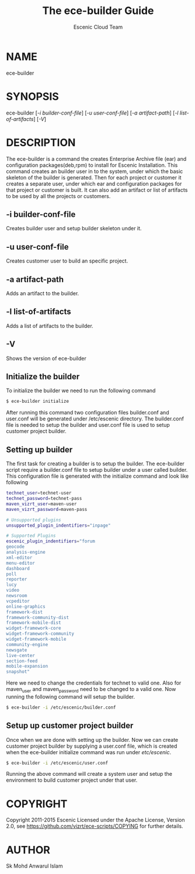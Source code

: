 #+TITLE: The ece-builder Guide
#+AUTHOR: Escenic Cloud Team

* NAME
ece-builder

* SYNOPSIS
ece-builder [[[-i builder-conf-file]]] [[[-u user-conf-file]]] [[[-a artifact-path]]] [[[-l list-of-artifacts]]]  [[[-V]]]

* DESCRIPTION
The ece-builder is a command the creates Enterprise Archive file (ear)  and configuration packages(deb,rpm)
to install for Escenic Installation. This command creates an builder user in to the system,
under which the basic skeleton of the builder is generated. Then for each project or customer it
creates a separate user, under which ear and configuration packages for that project or customer is built.
It can also add an artifact or list of artifacts to be used by all the projects or customers.

** -i builder-conf-file
Creates builder user and setup builder skeleton under it.

** -u user-conf-file
Creates customer user to build an specific project.

** -a  artifact-path
Adds an artifact to the builder.

** -l list-of-artifacts
Adds a list of artifacts to the builder.

** -V
Shows the version of ece-builder

** Initialize the builder
To initialize the builder we need to run the following command
#+BEGIN_SRC sh
$ ece-builder initialize
#+END_SRC
After running this command two configuration files builder.conf and user.conf will be
generated under /etc/escenic directory. The builder.conf file is needed to setup the builder
and user.conf file is used to setup customer project builder.

** Setting up builder
The first task for creating a builder is to setup the builder.
The ece-builder script require a builder.conf file to setup builder under a user called builder.
This configuration file is generated with the initialize command and look like following

#+BEGIN_SRC sh
technet_user=technet-user
technet_password=technet-pass
maven_vizrt_user=maven-user
maven_vizrt_password=maven-pass

# Unsupported plugins
unsupported_plugin_indentifiers="inpage"

# Supported Plugins
escenic_plugin_indentifiers="forum
geocode
analysis-engine
xml-editor
menu-editor
dashboard
poll
reporter
lucy
video
newsroom
vcpeditor
online-graphics
framework-dist
framework-community-dist
framework-mobile-dist
widget-framework-core
widget-framework-community
widget-framework-mobile
community-engine
newsgate
live-center
section-feed
mobile-expansion
snapshot"
#+END_SRC

Here we need to change the credentials for technet to valid one. Also for maven_user and maven_password need to be
changed to a valid one. Now running the following command will setup the builder.
#+BEGIN_SRC sh
$ ece-builder -i /etc/escenic/builder.conf
#+END_SRC

** Setup up customer project builder

Once when we are done with setting up the builder. Now we can create customer project
builder by supplying a user.conf file, which is created when the ece-builder initialize command
was run under /etc/escenic/.
#+BEGIN_SRC sh
$ ece-builder -i /etc/escenic/user.conf
#+END_SRC

Running the above command will create a system user and setup the environment to build customer project
under that user.

* COPYRIGHT
Copyright 2011-2015 Escenic
Licensed under the Apache License, Version 2.0, see
https://github.com/vizrt/ece-scripts/COPYING for further details.

* AUTHOR
Sk Mohd Anwarul Islam
